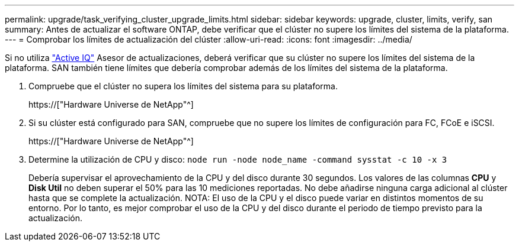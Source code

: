 ---
permalink: upgrade/task_verifying_cluster_upgrade_limits.html 
sidebar: sidebar 
keywords: upgrade, cluster, limits, verify, san 
summary: Antes de actualizar el software ONTAP, debe verificar que el clúster no supere los límites del sistema de la plataforma. 
---
= Comprobar los límites de actualización del clúster
:allow-uri-read: 
:icons: font
:imagesdir: ../media/


[role="lead"]
Si no utiliza link:https://aiq.netapp.com/["Active IQ"^] Asesor de actualizaciones, deberá verificar que su clúster no supere los límites del sistema de la plataforma. SAN también tiene límites que debería comprobar además de los límites del sistema de la plataforma.

. Compruebe que el clúster no supera los límites del sistema para su plataforma.
+
https://["Hardware Universe de NetApp"^]

. Si su clúster está configurado para SAN, compruebe que no supere los límites de configuración para FC, FCoE e iSCSI.
+
https://["Hardware Universe de NetApp"^]

. Determine la utilización de CPU y disco: `node run -node node_name -command sysstat -c 10 -x 3`
+
Debería supervisar el aprovechamiento de la CPU y del disco durante 30 segundos. Los valores de las columnas *CPU* y *Disk Util* no deben superar el 50% para las 10 mediciones reportadas. No debe añadirse ninguna carga adicional al clúster hasta que se complete la actualización. NOTA: El uso de la CPU y el disco puede variar en distintos momentos de su entorno. Por lo tanto, es mejor comprobar el uso de la CPU y del disco durante el periodo de tiempo previsto para la actualización.



